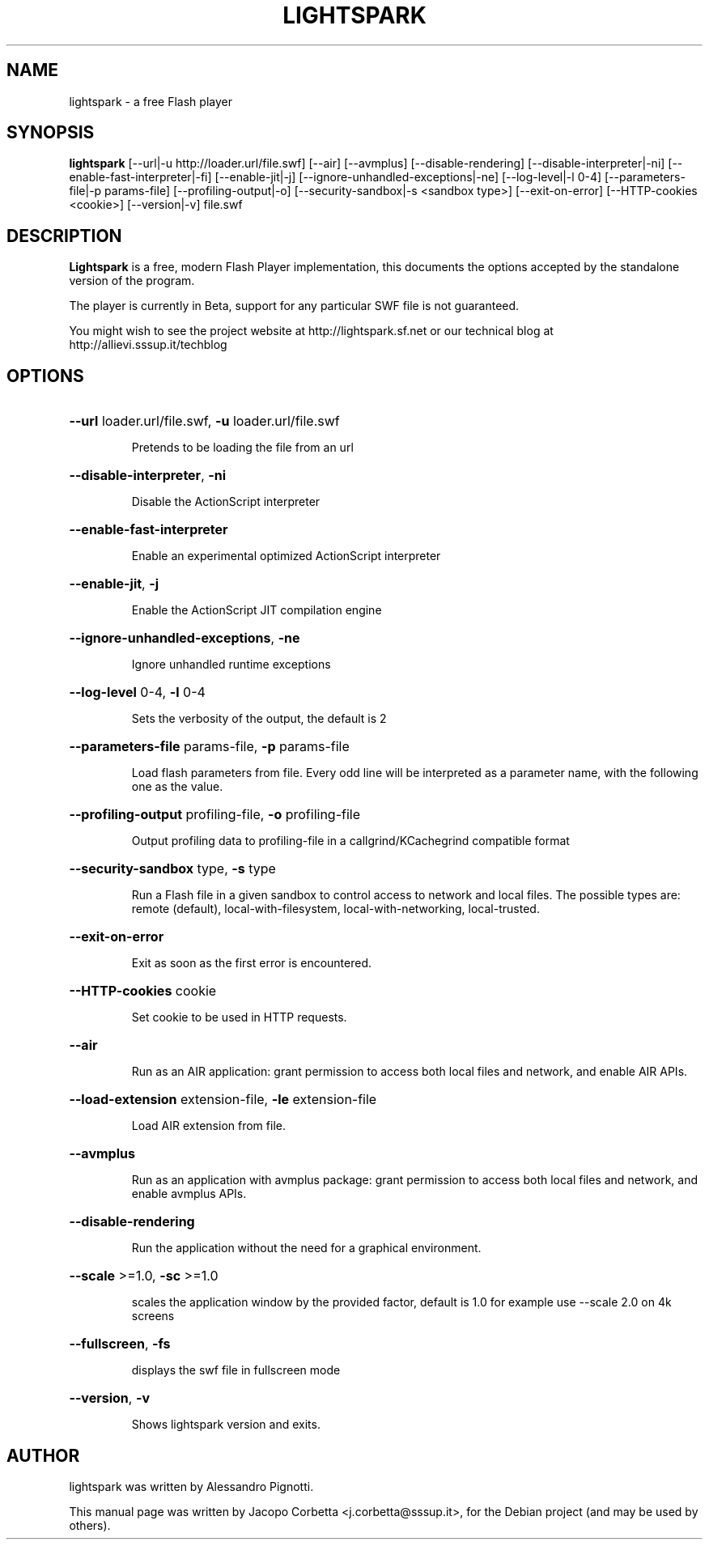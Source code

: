 .\"                                      Hey, EMACS: -*- nroff -*-
.\" First parameter, NAME, should be all caps
.\" Second parameter, SECTION, should be 1-8, maybe w/ subsection
.\" other parameters are allowed: see man(7), man(1)
.TH LIGHTSPARK 1 "November 9, 2013"
.\" Please adjust this date whenever revising the manpage.
.\"
.\" Some roff macros, for reference:
.\" .nh        disable hyphenation
.\" .hy        enable hyphenation
.\" .ad l      left justify
.\" .ad b      justify to both left and right margins
.\" .nf        disable filling
.\" .fi        enable filling
.\" .br        insert line break
.\" .sp <n>    insert n+1 empty lines
.\" for manpage-specific macros, see man(7)
.SH NAME
lightspark \- a free Flash player
.SH SYNOPSIS
.B lightspark 
[\-\-url|\-u http://loader.url/file.swf] [\-\-air] [\-\-avmplus] [\-\-disable-rendering] [\-\-disable-interpreter|\-ni] [\-\-enable-fast-interpreter|\-fi] [\-\-enable\-jit|\-j] [\-\-ignore-unhandled-exceptions|\-ne] [\-\-log\-level|\-l 0-4] [\-\-parameters\-file|\-p params-file] [\-\-profiling-output|\-o] [\-\-security-sandbox|\-s <sandbox type>] [\-\-exit-on-error] [\-\-HTTP-cookies <cookie>] [\-\-version|\-v] file.swf
.SH DESCRIPTION
.B Lightspark
is a free, modern Flash Player implementation, this documents the options accepted by the standalone version of the program.
.PP
.\" TeX users may be more comfortable with the \fB<whatever>\fP and
.\" \fI<whatever>\fP escape sequences to invoke bold face and italics,
.\" respectively.
The player is currently in Beta, support for any particular SWF file is not guaranteed.
.PP
You might wish to see the project website at http://lightspark.sf.net or our 
technical blog at http://allievi.sssup.it/techblog
.SH OPTIONS
.HP 
\fB\-\-url\fP loader.url/file.swf, \fB\-u\fP loader.url/file.swf
.IP
Pretends to be loading the file from an url
.HP 
\fB\-\-disable-interpreter\fP, \fB\-ni\fP
.IP
Disable the ActionScript interpreter
.HP 
\fB\-\-enable-fast-interpreter\fP
.IP
Enable an experimental optimized ActionScript interpreter
.HP 
\fB\-\-enable-jit\fP, \fB\-j\fP
.IP
Enable the ActionScript JIT compilation engine
.HP 
\fB\-\-ignore-unhandled-exceptions\fP, \fB\-ne\fP
.IP
Ignore unhandled runtime exceptions
.HP 
\fB\-\-log-level\fP 0-4, \fB\-l\fP 0-4
.IP
Sets the verbosity of the output, the default is 2
.HP
\fB\-\-parameters-file\fP params-file, \fB\-p\fP params-file
.IP
Load flash parameters from file. Every odd line will be interpreted as a parameter name, with the following one as the value.
.HP
\fB\-\-profiling-output\fP profiling-file, \fB\-o\fP profiling-file
.IP
Output profiling data to profiling-file in a callgrind/KCachegrind compatible format
.HP 
\fB\-\-security-sandbox\fP type, \fB\-s\fP type
.IP
Run a Flash file in a given sandbox to control access to network and local files. The possible types are: remote (default), local-with-filesystem, local-with-networking, local-trusted.
.HP
\fB\-\-exit-on-error\fP
.IP
Exit as soon as the first error is encountered.
.HP
\fB\-\-HTTP-cookies\fP cookie
.IP
Set cookie to be used in HTTP requests.
.HP
\fB\-\-air\fP
.IP
Run as an AIR application: grant permission to access both local files and network, and enable AIR APIs.
.HP
\fB\-\-load-extension\fP extension-file, \fB\-le\fP extension-file
.IP
Load AIR extension from file.
.HP
\fB\-\-avmplus\fP
.IP
Run as an application with avmplus package: grant permission to access both local files and network, and enable avmplus APIs.
.HP
\fB\-\-disable-rendering\fP
.IP
Run the application without the need for a graphical environment.
.HP 
\fB\-\-scale\fP >=1.0, \fB\-sc\fP >=1.0
.IP
scales the application window by the provided factor, default is 1.0
for example use --scale 2.0 on 4k screens
.HP 
\fB\-\-fullscreen\fP, \fB\-fs\fP
.IP
displays the swf file in fullscreen mode
.HP
\fB\-\-version\fP, \fB\-v\fP
.IP
Shows lightspark version and exits.
.SH AUTHOR
lightspark was written by Alessandro Pignotti.
.PP
This manual page was written by Jacopo Corbetta <j.corbetta@sssup.it>,
for the Debian project (and may be used by others).
